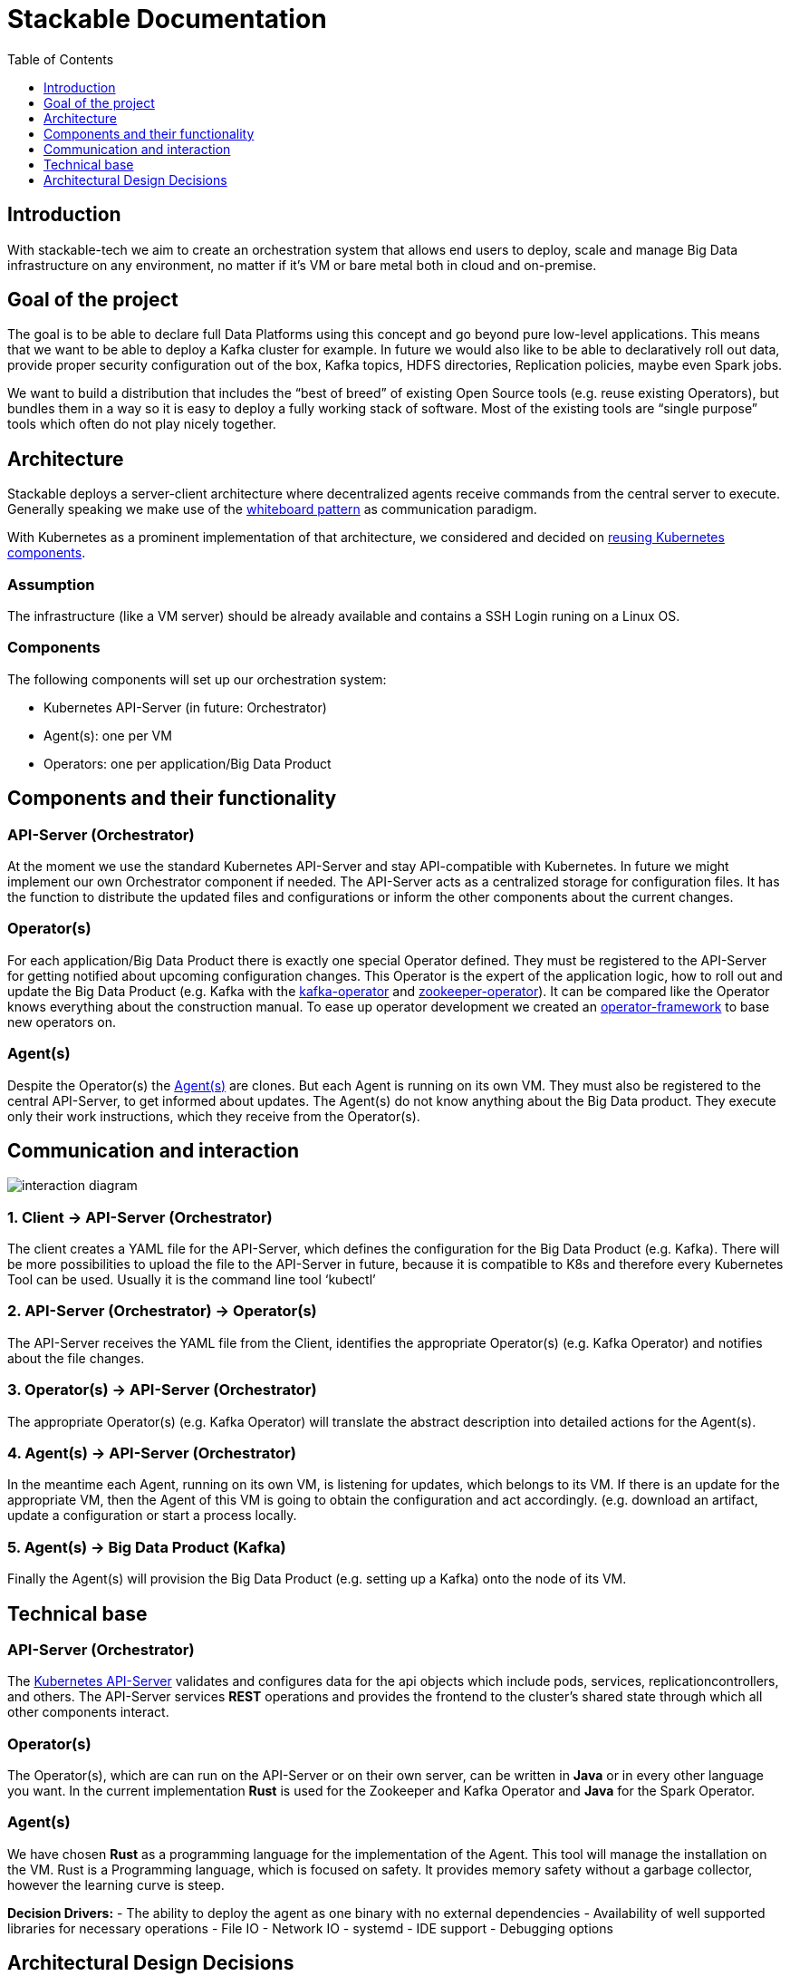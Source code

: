 // Header of this document:

Stackable Documentation
=======================
:toc:
:toc-placement: preamble
:toclevels: 1
:showtitle:
:base-repo: https://github.com/stackabletech
:imagesdir: diagrams

// Need some preamble to get TOC:
{empty}


== Introduction

With stackable-tech we aim to create an orchestration system that allows end users to deploy, scale and manage Big Data infrastructure on any environment, no matter if it's VM or bare metal both in cloud and on-premise.

== Goal of the project
The goal is to be able to declare full Data Platforms using this concept and go beyond pure low-level applications. This means that we want to be able to deploy a Kafka cluster for example. In future we would also like to be able to declaratively roll out data, provide proper security configuration out of the box, Kafka topics, HDFS directories, Replication policies, maybe even Spark jobs.

We want to build a distribution that includes the “best of breed” of existing Open Source tools (e.g. reuse existing Operators), but bundles them in a way so it is easy to deploy a fully working stack of software. Most of the existing tools are “single purpose” tools which often do not play nicely together.

== Architecture
Stackable deploys a server-client architecture where decentralized agents receive commands from the central server to execute. 
Generally speaking we make use of the https://en.wikipedia.org/wiki/Whiteboard_Pattern[whiteboard pattern] as communication paradigm.

With Kubernetes as a prominent implementation of that architecture, we considered and decided on {base-repo}/documentation/adr/ADR7-defined_reuse_of_k8s.adoc[reusing Kubernetes components].


=== Assumption
The infrastructure (like a VM server) should be already available and contains a SSH Login runing on a Linux OS.

=== Components
The following components will set up our orchestration system:

* Kubernetes API-Server (in future: Orchestrator)
* Agent(s): one per VM
* Operators: one per application/Big Data Product

== Components and their functionality
=== API-Server (Orchestrator)
At the moment we use the standard Kubernetes API-Server and stay API-compatible with Kubernetes. In future we might implement our own Orchestrator component if needed.
The API-Server acts as a centralized storage for configuration files. It has the function to distribute the updated files and configurations or inform the other components about the current changes.

=== Operator(s)
For each application/Big Data Product there is exactly one special Operator defined. They must be registered to the API-Server for getting notified about upcoming configuration changes.
This Operator is the expert of the application logic, how to roll out and update the Big Data Product (e.g. Kafka with the {base-repo}/kafka-operator[kafka-operator] and {base-repo}/zookeeper-operator[zookeeper-operator]). It can be compared like the Operator knows everything about the construction manual.
To ease up operator development we created an {base-repo}/operator-rs[operator-framework] to base new operators on.


=== Agent(s)
Despite the Operator(s) the {base-repo}/agent[Agent(s)] are clones. But each Agent is running on its own VM. They must also be registered to the central API-Server, to get informed about updates.
The Agent(s) do not know anything about the Big Data product. They execute only their work instructions, which they receive from the Operator(s).


== Communication and interaction
image::interaction-diagram.svg[]


=== 1. Client -> API-Server (Orchestrator)
The client creates a YAML file for the API-Server, which defines the configuration for the Big Data Product (e.g. Kafka). There will be more possibilities to upload the file to the API-Server in future, because it is compatible to K8s and therefore every Kubernetes Tool can be used. Usually it is the command line tool ‘kubectl’ 

=== 2. API-Server (Orchestrator) -> Operator(s)
The API-Server receives the YAML file from the Client, identifies the appropriate Operator(s) (e.g. Kafka Operator) and notifies about the file changes.

=== 3. Operator(s) -> API-Server (Orchestrator)
The appropriate Operator(s) (e.g. Kafka Operator) will translate the abstract description into detailed actions for the Agent(s).

=== 4. Agent(s) -> API-Server (Orchestrator)
In the meantime each Agent, running on its own VM, is listening for updates, which belongs to its VM. If there is an update for the appropriate VM, then the Agent of this VM is going to obtain the configuration and act accordingly. (e.g. download an artifact, update a configuration or start a process locally.

=== 5. Agent(s) -> Big Data Product (Kafka)
Finally the Agent(s) will provision the Big Data Product (e.g. setting up a Kafka) onto the node of its VM.


== Technical base
=== API-Server (Orchestrator)
The https://kubernetes.io/docs/reference/command-line-tools-reference/kube-apiserver/[Kubernetes API-Server] validates and configures data for the api objects which include pods, services, replicationcontrollers, and others. The API-Server services **REST** operations and provides the frontend to the cluster's shared state through which all other components interact.


=== Operator(s)
The Operator(s), which are can run on the API-Server or on their own server, can be written in **Java** or in every other language you want. In the current implementation **Rust** is used for the Zookeeper and Kafka Operator and **Java** for the Spark Operator.

=== Agent(s)
We have chosen **Rust** as a programming language for the implementation of the Agent. This tool will manage the installation on the VM.
Rust is a Programming language, which is focused on safety. It provides memory safety without a garbage collector, however the learning curve is steep.

**Decision Drivers:**
  - The ability to deploy the agent as one binary with no external dependencies
  - Availability of well supported libraries for necessary operations
	- File IO
	- Network IO
	- systemd
	- IDE support
	- Debugging options

== Architectural Design Decisions
All relevant decisions concerning the architecture are documented as Architectural Design Records in the subfolder _adr_.

Unfinished or not yet approved decisions are stored in the _adr/drafts_ subfolder.
This folder also contains a template that can be used for creating new decision records.

*Naming Convention* +
When creating a new record, please use the following guidelines for file naming:

 ADR[number]-[name].adoc

During the draft stage please substitute x for the number.
For the name, please use only lower case letters, number and the underscore.
Ideally start the name with the imperative form of a verb and avoid fillers like _of/the/for/..._

Some examples:

* choose_project_language
* choose_repository_structure
* choose_review_mechanism

When choosing the next free number after an ADR has been approved, make sure to left pad the number with 0 to reach a length of three digits.